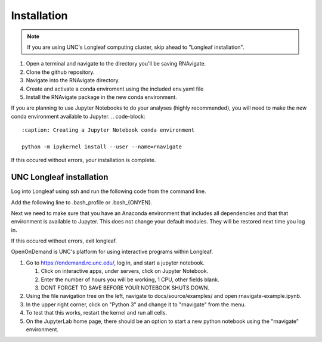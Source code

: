 ============
Installation
============

.. note::

   If you are using UNC's Longleaf computing cluster, skip ahead to "Longleaf
   installation".

1. Open a terminal and navigate to the directory you'll be saving RNAvigate.
2. Clone the github repository.
3. Navigate into the RNAvigate directory.
4. Create and activate a conda enviroment using the included env.yaml file
5. Install the RNAvigate package in the new conda environment.

.. code-block::
   :caption: Downloading the github repository

   git clone https://github.com/Weeks-UNC/RNAvigate.git
   cd RNAvigate
   conda env create -f env.yaml -n rnavigate
   source activate rnavigate
   pip install .

If you are planning to use Jupyter Notebooks to do your analyses (highly
recommended), you will need to make the new conda environment available to Jupyter.
.. code-block::
   :caption: Creating a Jupyter Notebook conda environment

   python -m ipykernel install --user --name=rnavigate

If this occured without errors, your installation is complete.

-------------------------
UNC Longleaf installation
-------------------------

Log into Longleaf using ssh and run the following code from the command line.

.. code-block::
   :caption: Downloading the github repository

   cd $HOME
   git clone https://github.com/Weeks-UNC/RNAvigate.git


Add the following line to .bash_profile or .bash_{ONYEN}.

.. code-block::
   :caption: Adding the package to PYTHONPATH

   export PYTHONPATH="$PYTHONPATH:$HOME/RNAvigate/"

Next we need to make sure that you have an Anaconda environment that includes
all dependencies and that that environment is available to Jupyter. This does
not change your default modules. They will be restored next time you log in.

.. code-block::
   :caption: Creating a Jupyter Notebook conda environment

   module rm python pymol pyrosetta
   module load anaconda/2019.10
   conda env create -f RNAvigate/env.yaml -n rnavigate
   source activate rnavigate
   python -m ipykernel install --user --name=rnavigate

If this occured without errors, exit longleaf.

OpenOnDemand is UNC's platform for using interactive programs within Longleaf.

1. Go to https://ondemand.rc.unc.edu/, log in, and start a jupyter notebook.

   1. Click on interactive apps, under servers, click on Jupyter Notebook.
   2. Enter the number of hours you will be working, 1 CPU, other fields blank.
   3. DONT FORGET TO SAVE BEFORE YOUR NOTEBOOK SHUTS DOWN.

2. Using the file navigation tree on the left, navigate to
   docs/source/examples/ and open rnavigate-example.ipynb.
3. In the upper right corner, click on "Python 3" and change it to "rnavigate"
   from the menu.
4. To test that this works, restart the kernel and run all cells.
5. On the JupyterLab home page, there should be an option to start a new python
   notebook using the "rnavigate" environment.
